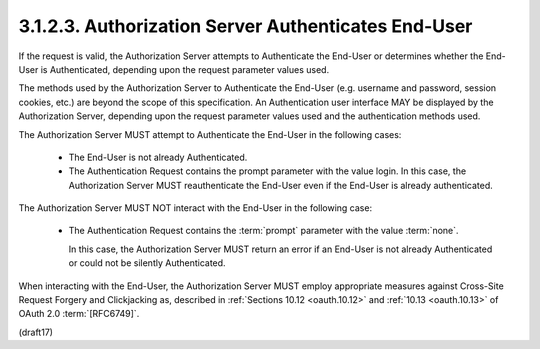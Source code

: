 3.1.2.3.  Authorization Server Authenticates End-User
~~~~~~~~~~~~~~~~~~~~~~~~~~~~~~~~~~~~~~~~~~~~~~~~~~~~~~~~~~~~~~~

If the request is valid, 
the Authorization Server attempts to Authenticate the End-User 
or determines whether the End-User is Authenticated, 
depending upon the request parameter values used. 

The methods used by the Authorization Server to Authenticate the End-User 
(e.g. username and password, session cookies, etc.) 
are beyond the scope of this specification. 
An Authentication user interface MAY be displayed by the Authorization Server, 
depending upon the request parameter values used and the authentication methods used.

The Authorization Server MUST attempt 
to Authenticate the End-User in the following cases:

    - The End-User is not already Authenticated.
    - The Authentication Request contains the prompt parameter with the value login. In this case, the Authorization Server MUST reauthenticate the End-User even if the End-User is already authenticated.

The Authorization Server MUST NOT interact 
with the End-User in the following case:

    - The Authentication Request contains the :term:`prompt` parameter 
      with the value :term:`none`. 

      In this case, 
      the Authorization Server MUST return an error 
      if an End-User is not already Authenticated 
      or could not be silently Authenticated.

When interacting with the End-User, 
the Authorization Server MUST employ appropriate measures 
against Cross-Site Request Forgery and Clickjacking as, 
described in :ref:`Sections 10.12 <oauth.10.12>` 
and :ref:`10.13 <oauth.10.13>` of OAuth 2.0 :term:`[RFC6749]`.

(draft17)
